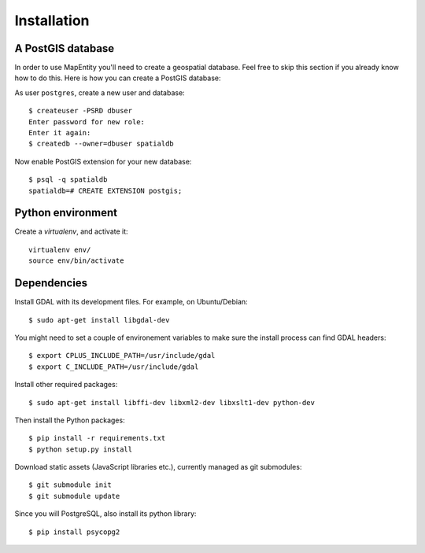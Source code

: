 Installation
============

A PostGIS database
------------------

In order to use MapEntity you'll need to create a geospatial database. Feel
free to skip this section if you already know how to do this. Here is how you
can create a PostGIS database::

As user ``postgres``, create a new user and database::

    $ createuser -PSRD dbuser
    Enter password for new role:
    Enter it again:
    $ createdb --owner=dbuser spatialdb

Now enable PostGIS extension for your new database::

    $ psql -q spatialdb
    spatialdb=# CREATE EXTENSION postgis;

Python environment
------------------

Create a *virtualenv*, and activate it::

    virtualenv env/
    source env/bin/activate


Dependencies
------------

Install GDAL with its development files. For example, on Ubuntu/Debian::

    $ sudo apt-get install libgdal-dev

You might need to set a couple of environement variables to make sure the
install process can find GDAL headers::

    $ export CPLUS_INCLUDE_PATH=/usr/include/gdal
    $ export C_INCLUDE_PATH=/usr/include/gdal

Install other required packages::

    $ sudo apt-get install libffi-dev libxml2-dev libxslt1-dev python-dev

Then install the Python packages::

    $ pip install -r requirements.txt
    $ python setup.py install

Download static assets (JavaScript libraries etc.), currently managed as
git submodules::

    $ git submodule init
    $ git submodule update


Since you will PostgreSQL, also install its python library::

   $ pip install psycopg2
